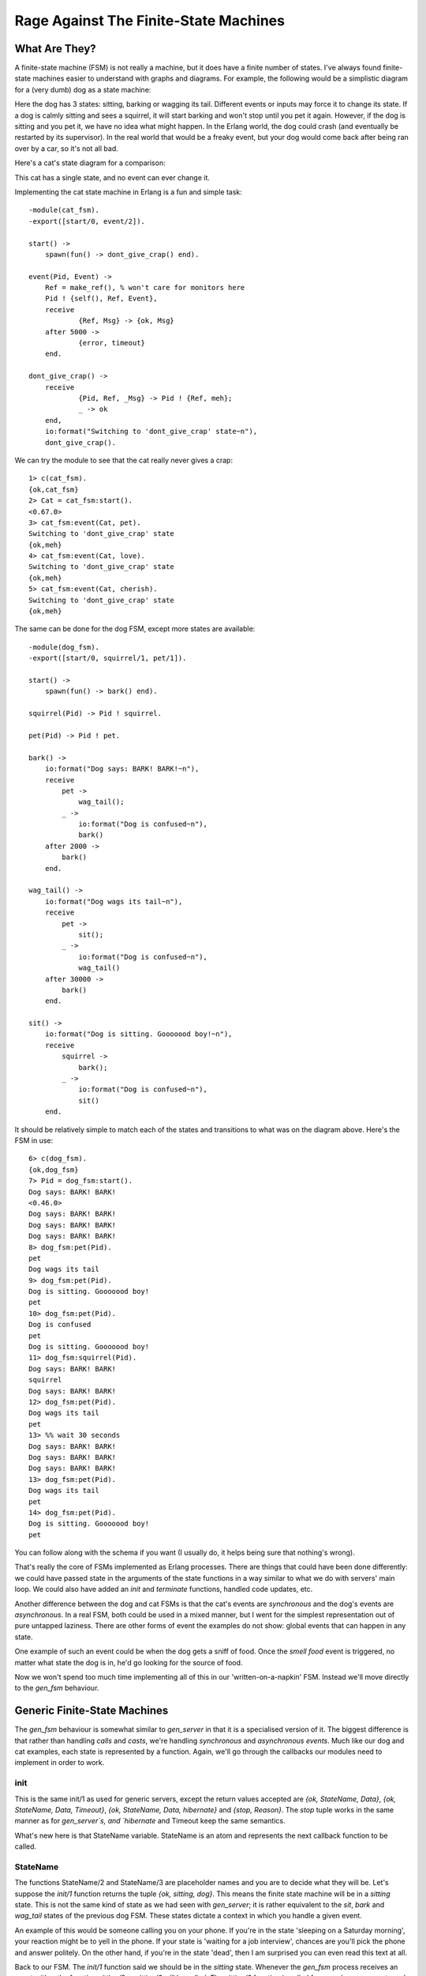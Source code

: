 


Rage Against The Finite-State Machines
--------------------------------------


What Are They?
~~~~~~~~~~~~~~

A finite-state machine (FSM) is not really a machine, but it does have
a finite number of states. I've always found finite-state machines
easier to understand with graphs and diagrams. For example, the
following would be a simplistic diagram for a (very dumb) dog as a
state machine:

Here the dog has 3 states: sitting, barking or wagging its tail.
Different events or inputs may force it to change its state. If a dog
is calmly sitting and sees a squirrel, it will start barking and won't
stop until you pet it again. However, if the dog is sitting and you
pet it, we have no idea what might happen. In the Erlang world, the
dog could crash (and eventually be restarted by its supervisor). In
the real world that would be a freaky event, but your dog would come
back after being ran over by a car, so it's not all bad.

Here's a cat's state diagram for a comparison:

This cat has a single state, and no event can ever change it.

Implementing the cat state machine in Erlang is a fun and simple task:


::

    
    -module(cat_fsm).
    -export([start/0, event/2]).
    
    start() ->
    	spawn(fun() -> dont_give_crap() end).
    
    event(Pid, Event) ->
    	Ref = make_ref(), % won't care for monitors here
    	Pid ! {self(), Ref, Event},
    	receive
    		{Ref, Msg} -> {ok, Msg}
    	after 5000 ->
    		{error, timeout}
    	end.
    
    dont_give_crap() ->
    	receive
    		{Pid, Ref, _Msg} -> Pid ! {Ref, meh};
    		_ -> ok
    	end,
    	io:format("Switching to 'dont_give_crap' state~n"),
    	dont_give_crap().


We can try the module to see that the cat really never gives a crap:


::

    
    1> c(cat_fsm).
    {ok,cat_fsm}
    2> Cat = cat_fsm:start().
    <0.67.0>
    3> cat_fsm:event(Cat, pet).
    Switching to 'dont_give_crap' state
    {ok,meh}
    4> cat_fsm:event(Cat, love).
    Switching to 'dont_give_crap' state
    {ok,meh}
    5> cat_fsm:event(Cat, cherish).
    Switching to 'dont_give_crap' state
    {ok,meh}


The same can be done for the dog FSM, except more states are
available:


::

    
    -module(dog_fsm).
    -export([start/0, squirrel/1, pet/1]).
    
    start() ->
    	spawn(fun() -> bark() end).
    
    squirrel(Pid) -> Pid ! squirrel.
    
    pet(Pid) -> Pid ! pet.
    
    bark() ->
        io:format("Dog says: BARK! BARK!~n"),
        receive
            pet ->
                wag_tail();
            _ ->
                io:format("Dog is confused~n"),
                bark()
        after 2000 ->
            bark()
        end.
    
    wag_tail() ->
        io:format("Dog wags its tail~n"),
        receive
            pet ->
                sit();
            _ ->
                io:format("Dog is confused~n"),
                wag_tail()
        after 30000 ->
            bark()
        end.
    
    sit() ->
        io:format("Dog is sitting. Gooooood boy!~n"),
        receive
            squirrel ->
                bark();
            _ ->
                io:format("Dog is confused~n"),
                sit()
        end.


It should be relatively simple to match each of the states and
transitions to what was on the diagram above. Here's the FSM in use:


::

    
    6> c(dog_fsm).
    {ok,dog_fsm}
    7> Pid = dog_fsm:start().
    Dog says: BARK! BARK!
    <0.46.0>
    Dog says: BARK! BARK!
    Dog says: BARK! BARK!
    Dog says: BARK! BARK!
    8> dog_fsm:pet(Pid).
    pet
    Dog wags its tail
    9> dog_fsm:pet(Pid).
    Dog is sitting. Gooooood boy!
    pet
    10> dog_fsm:pet(Pid).
    Dog is confused
    pet
    Dog is sitting. Gooooood boy!
    11> dog_fsm:squirrel(Pid).
    Dog says: BARK! BARK!
    squirrel
    Dog says: BARK! BARK!    
    12> dog_fsm:pet(Pid).
    Dog wags its tail
    pet
    13> %% wait 30 seconds
    Dog says: BARK! BARK!
    Dog says: BARK! BARK!
    Dog says: BARK! BARK!     
    13> dog_fsm:pet(Pid).     
    Dog wags its tail
    pet
    14> dog_fsm:pet(Pid).
    Dog is sitting. Gooooood boy!
    pet


You can follow along with the schema if you want (I usually do, it
helps being sure that nothing's wrong).

That's really the core of FSMs implemented as Erlang processes. There
are things that could have been done differently: we could have passed
state in the arguments of the state functions in a way similar to what
we do with servers' main loop. We could also have added an `init` and
`terminate` functions, handled code updates, etc.

Another difference between the dog and cat FSMs is that the cat's
events are *synchronous* and the dog's events are *asynchronous*. In a
real FSM, both could be used in a mixed manner, but I went for the
simplest representation out of pure untapped laziness. There are other
forms of event the examples do not show: global events that can happen
in any state.

One example of such an event could be when the dog gets a sniff of
food. Once the `smell food` event is triggered, no matter what state
the dog is in, he'd go looking for the source of food.

Now we won't spend too much time implementing all of this in our
'written-on-a-napkin' FSM. Instead we'll move directly to the
`gen_fsm` behaviour.



Generic Finite-State Machines
~~~~~~~~~~~~~~~~~~~~~~~~~~~~~

The `gen_fsm` behaviour is somewhat similar to `gen_server` in that it
is a specialised version of it. The biggest difference is that rather
than handling *calls* and *casts*, we're handling *synchronous* and
*asynchronous* *events*. Much like our dog and cat examples, each
state is represented by a function. Again, we'll go through the
callbacks our modules need to implement in order to work.



init
````

This is the same init/1 as used for generic servers, except the return
values accepted are `{ok, StateName, Data}`, `{ok, StateName, Data,
Timeout}`, `{ok, StateName, Data, hibernate}` and `{stop, Reason}`.
The `stop` tuple works in the same manner as for `gen_server`s, and
`hibernate` and Timeout keep the same semantics.

What's new here is that StateName variable. StateName is an atom and
represents the next callback function to be called.



StateName
`````````

The functions StateName/2 and StateName/3 are placeholder names and
you are to decide what they will be. Let's suppose the `init/1`
function returns the tuple `{ok, sitting, dog}`. This means the finite
state machine will be in a `sitting` state. This is not the same kind
of state as we had seen with `gen_server`; it is rather equivalent to
the `sit`, `bark` and `wag_tail` states of the previous dog FSM. These
states dictate a context in which you handle a given event.

An example of this would be someone calling you on your phone. If
you're in the state 'sleeping on a Saturday morning', your reaction
might be to yell in the phone. If your state is 'waiting for a job
interview', chances are you'll pick the phone and answer politely. On
the other hand, if you're in the state 'dead', then I am surprised you
can even read this text at all.

Back to our FSM. The `init/1` function said we should be in the
`sitting` state. Whenever the `gen_fsm` process receives an event,
either the function `sitting/2` or `sitting/3` will be called. The
`sitting/2` function is called for asynchronous events and `sitting/3`
for synchronous ones.

The arguments for `sitting/2` (or generally `StateName/2`) are Event ,
the actual message sent as an event, and StateData , the data that was
carried over the calls. `sitting/2` can then return the tuples
`{next_state, NextStateName, NewStateData}`, `{next_state,
NextStateName, NewStateData, Timeout}`, `{next_state, NextStateName,
hibernate}` and `{stop, Reason, NewStateData}`.

The arguments for `sitting/3` are similar, except there is a From
variable in between Event and StateData . The From variable is used in
exactly the same way as it was for `gen_server`s, including
gen_fsm:reply/2. The `StateName/3` functions can return the following
tuples:


::

    
    {reply, Reply, NextStateName, NewStateData}
    {reply, Reply, NextStateName, NewStateData, Timeout}
    {reply, Reply, NextStateName, NewStateData, hibernate}
    
    {next_state, NextStateName, NewStateData}
    {next_state, NextStateName, NewStateData, Timeout}
    {next_state, NextStateName, NewStateData, hibernate}
    
    {stop, Reason, Reply, NewStateData}
    {stop, Reason, NewStateData}


Note that there's no limit on how many of these functions you can
have, as long as they are exported. The atoms returned as
NextStateName in the tuples will determine whether the function will
be called or not.



handle_event
````````````

In the last section, I mentioned global events that would trigger a
specific reaction no matter what state we're in (the dog smelling food
will drop whatever it is doing and will instead look for food). For
these events that should be treated the same way in every state, the
handle_event/3 callback is what you want. The function takes arguments
similar to `StateName/2` with the exception that it accepts a
StateName variable in between them, telling you what the state was
when the event was received. It returns the same values as
`StateName/2`.



handle_sync_event
`````````````````

The handle_sync_event/4 callback is to `StateName/3` what
`handle_event/2` is to `StateName/2`. It handles synchronous global
events, takes the same parameters and returns the same kind of tuples
as `StateName/3`.

Now might be a good time to explain how we know whether an event is
global or if it's meant to be sent to a specific state. To determine
this we can look at the function used to send an event to the FSM.
Asynchronous events aimed at any `StateName/2` function are sent with
send_event/2, synchronous events to be picked up by `StateName/3` are
to be sent with sync_send_event/2-3.

The two equivalent functions for global events are
send_all_state_event/2 and sync_send_all_state_event/2-3 (quite a long
name).



code_change
```````````

This works exactly the same as it did for `gen_server`s except that it
takes an extra state parameter when called like
`code_change(OldVersion, StateName, Data, Extra)`, and returns a tuple
of the form `{ok, NextStateName, NewStateData}`.



terminate
`````````

This should, again, act a bit like what we have for generic servers.
terminate/3 should do the opposite of `init/1`.



A Trading System Specification
~~~~~~~~~~~~~~~~~~~~~~~~~~~~~~

It's time to put all of this in practice. Many Erlang tutorials about
finite-state machines use examples containing telephone switches and
similar things. It's my guess that most programmers will rarely have
to deal with telephone switches for state machines. Because of that,
we're going to look at an example which is more fitting for many
developers: we'll design and implement an item trading system for some
fictional and non-existing video game.

The design I have picked is somewhat challenging. Rather than using a
broker through which players route items and confirmations (which,
frankly, would be easier), we're going to implement a server where
both players speak to each other directly (which would have the
advantage of being distributable).

Because the implementation is tricky, I'll spend a good while
describing it, the kind of problems to be faced and the ways to fix
them.

First of all, we should define the actions that can be done by our
players when trading. The first is asking for a trade to be set up.
The other user should also be able to accept that trade. We won't give
them the right to deny a trade, though, because we want to keep things
simple. It will be easy to add this feature once the whole thing is
done.

Once the trade is set up, our users should be able to negotiate with
each other. This means they should be able to make offers and then
retract them if they want. When both players are satisfied with the
offer, they can each declare themselves as ready to finalise the
trade. The data should then be saved somewhere on both sides. At any
point in time, it should also make sense for any of the players to
cancel the whole trade. Some pleb could be offering only items deemed
unworthy to the other party (who might be very busy) and so it should
be possible to backhand them with a well-deserved cancellation.

In short, the following actions should be possible:


+ ask for a trade
+ accept a trade
+ offer items
+ retract an offer
+ declare self as ready
+ brutally cancel the trade


Now, when each of these actions is taken, the other player's FSM
should be made aware of it. This makes sense, because when Jim tells
his FSM to send an item to Carl, Carl's FSM has to be made aware of
it. This means both players can talk to their own FSM, which will talk
to the other's FSM. This gives us something a bit like this:

The first thing to notice when we have two identical processes
communicating with each other is that we have to avoid synchronous
calls as much as possible. The reason for this is that if Jim's FSM
sends a message to Carl's FSM and then waits for its reply while at
the same time Carl's FSM sends a message over to Jim's FSM and waits
for its own specific reply, both end up waiting for the other without
ever replying. This effectively freezes both FSMs. We have a deadlock.

One solution to this is to wait for a timeout and then move on, but
then there will be leftover messages in both processes' mailboxes and
the protocol will be messed up. This certainly is a can of worms, and
so we want to avoid it.

The simplest way to do it is to avoid all synchronous messages and go
fully asynchronous. Note that Jim might still make a synchronous call
to his own FSM; there's no risk here because the FSM won't need to
call Jim and so no deadlock can occur between them.

When two of these FSMs communicate together, the whole exchange might
look a bit like this:

Both FSMs are in an idle state. When you ask Jim to trade, Jim has to
accept before things move on. Then both of you can offer items or
withdraw them. When you are both declaring yourself ready, the trade
can take place. This is a simplified version of all that can happen
and we'll see all possible cases with more detail in the next
paragraphs.

Here comes the tough part: defining the state diagram and how state
transitions happen. Usually a good bit of thinking goes into this,
because you have to think of all the small things that could go wrong.
Some things might go wrong even after having reviewed it many times.
Because of this, I'll simply put the one I decided to implement here
and then explain it.

At first, both finite-state machines start in the `idle` state. At
this point, one thing we can do is ask some other player to negotiate
with us:

We go into `idle_wait` mode in order to wait for an eventual reply
after our FSM forwarded the demand. Once the other FSM sends the
reply, ours can switch to `negotiate`:

The other player should also be in `negotiate` state after this.
Obviously, if we can invite the other, the other can invite us. If all
goes well, this should end up looking like this:

So this is pretty much the opposite as the two previous state diagrams
bundled into one. Note that we expect the player to accept the offer
in this case. What happens if by pure luck, we ask the other player to
trade with us at the same time he asks us to trade?

What happens here is that both clients ask their own FSM to negotiate
with the other one. As soon as the *ask negotiate* messages are sent,
both FSMs switch to `idle_wait` state. Then they will be able to
process the negotiation question. If we review the previous state
diagrams, we see that this combination of events is the only time
we'll receive *ask negotiate* messages while in the `idle_wait` state.
Consequently, we know that getting these messages in `idle_wait` means
that we hit the race condition and can assume both users want to talk
to each other. We can move both of them to `negotiate` state. Hooray.

So now we're negotiating. According to the list of actions I listed
earlier, we must support users offering items and then retracting the
offer:

All this does is forward our client's message to the other FSM. Both
finite-state machines will need to hold a list of items offered by
either player, so they can update that list when receiving such
messages. We stay in the `negotiate` state after this; maybe the other
player wants to offer items too:

Here, our FSM basically acts in a similar manner. This is normal. Once
we get tired of offering things and think we're generous enough, we
have to say we're ready to officialise the trade. Because we have to
synchronise both players, we'll have to use an intermediary state, as
we did for `idle` and `idle_wait`:

What we do here is that as soon as our player is ready, our FSM asks
Jim's FSM if he's ready. Pending its reply, our own FSM falls into its
`wait` state. The reply we'll get will depend on Jim's FSM state: if
it's in `wait` state, it'll tell us that it's ready. Otherwise, it'll
tell us that it's not ready yet. That's precisely what our FSM
automatically replies to Jim if he asks us if we are ready when in
`negotiate` state:

Our finite state machine will remain in `negotiate` mode until our
player says he's ready. Let's assume he did and we're now in the
`wait` state. However, Jim's not there yet. This means that when we
declared ourselves as ready, we'll have asked Jim if he was also ready
and his FSM will have replied 'not yet':

He's not ready, but we are. We can't do much but keep waiting. While
waiting after Jim, who's still negotiating by the way, it is possible
that he will try to send us more items or maybe cancel his previous
offers:

Of course, we want to avoid Jim removing all of his items and then
clicking "I'm ready!", screwing us over in the process. As soon as he
changes the items offered, we go back into the `negotiate` state so we
can either modify our own offer, or examine the current one and decide
we're ready. Rinse and repeat.

At some point, Jim will be ready to finalise the trade too. When this
happens, his finite-state machine will ask ours if we are ready:

What our FSM does is reply that we indeed are ready. We stay in the
waiting state and refuse to move to the `ready` state though. Why is
this? Because there's a potential race condition! Imagine that the
following sequence of events takes place, without doing this necessary
step:

This is a bit complex, so I'll explain. Because of the way messages
are received, we could possibly only process the item offer *after* we
declared ourselves ready and also *after* Jim declared himself as
ready. This means that as soon as we read the offer message, we switch
back to `negotiate` state. During that time, Jim will have told us he
is ready. If he were to change states right there and move on to
`ready` (as illustrated above), he'd be caught waiting indefinitely
while we wouldn't know what the hell to do. This could also happen the
other way around! Ugh.

One way to solve this is by adding one layer of indirection (Thanks to
David Wheeler). This is why we stay in `wait` mode and send 'ready!'
(as shown in our previous state diagram). Here's how we deal with that
'ready!' message, assuming we were already in the `ready` state
because we told our FSM we were ready beforehand:

When we receive 'ready!' from the other FSM, we send 'ready!' back
again. This is to make sure that we won't have the 'double race
condition' mentioned above. This will create a superfluous 'ready!'
message in one of the two FSMs, but we'll just have to ignore it in
this case. We then send an 'ack' message (and the Jim's FSM will do
the same) before moving to `ready` state. The reason why this 'ack'
message exists is due to some implementation details about
synchronising clients. I've put it in the diagram for the sake of
being correct, but I won't explain it until later. Forget about it for
now. We finally managed to synchronise both players. Whew.

So now there's the `ready` state. This one is a bit special. Both
players are ready and have basically given the finite-state machines
all the control they need. This lets us implement a bastardized
version of a two-phase commit to make sure things go right when making
the trade official:

Our version (as described above) will be rather simplistic. Writing a
truly correct two-phase commit would require a lot more code than what
is necessary for us to understand finite-state machines.

Finally, we only have to allow the trade to be cancelled at any time.
This means that somehow, no matter what state we're in, we're going to
listen to the 'cancel' message from both sides and quit the
transaction. It should also be common courtesy to let the other side
know we're gone before leaving.

Alright! It's a whole lot of information to absorb at once. Don't
worry if it takes a while to fully grasp it. It took a bunch of people
to look over my protocol to see if it was right, and even then we all
missed a few race conditions that I then caught a few days later when
reviewing the code while writing this text. It's normal to need to
read it more than once, especially if you are not used to asynchronous
protocols. If this is the case, I fully encourage you to try and
design your own protocol. Then ask yourself "what happens if two
people do the same actions very fast? What if they chain two other
events quickly? What do I do with messages I don't handle when
changing states?" You'll see that the complexity grows real fast. You
might find a solution similar to mine, possibly a better one (let me
know if this is the case!) No matter the outcome, it's a very
interesting thing to work on and our FSMs are still relatively simple.

Once you've digested all of this (or before, if you're a rebel
reader), you can go to the next section, where we implement the gaming
system. For now you can take a nice coffee break if you feel like
doing so.



Game trading between two players
~~~~~~~~~~~~~~~~~~~~~~~~~~~~~~~~

The first thing that needs to be done to implement our protocol with
OTP's `gen_fsm` is to create the interface. There will be 3 callers
for our module: the player, the `gen_fsm` behaviour and the other
player's FSM. We will only need to export the player function and
`gen_fsm` functions, though. This is because the other FSM will also
run within the trade_fsm module and can access them from the inside:


::

    
    -module(trade_fsm).
    -behaviour(gen_fsm).
    
    %% public API
    -export([start/1, start_link/1, trade/2, accept_trade/1, 
             make_offer/2, retract_offer/2, ready/1, cancel/1]).
    %% gen_fsm callbacks
    -export([init/1, handle_event/3, handle_sync_event/4, handle_info/3,
             terminate/3, code_change/4,
             % custom state names
             idle/2, idle/3, idle_wait/2, idle_wait/3, negotiate/2,
             negotiate/3, wait/2, ready/2, ready/3]).


So that's our API. You can see I'm planning on having some functions
being both synchronous and asynchronous. This is mostly because we
want our client to call us synchronously in some cases, but the other
FSM can do it asynchronously. Having the client synchronous simplifies
our logic a whole lot by limiting the number of contradicting messages
that can be sent one after the other. We'll get there. Let's first
implement the actual public API according to the protocol defined
above:


::

    
    %%% PUBLIC API
    start(Name) ->
        gen_fsm:start(?MODULE, [Name], []).
    
    start_link(Name) ->
        gen_fsm:start_link(?MODULE, [Name], []).
    
    %% ask for a begin session. Returns when/if the other accepts
    trade(OwnPid, OtherPid) ->
        gen_fsm:sync_send_event(OwnPid, {negotiate, OtherPid}, 30000).
    
    %% Accept someone's trade offer.
    accept_trade(OwnPid) ->
        gen_fsm:sync_send_event(OwnPid, accept_negotiate).
    
    %% Send an item on the table to be traded
    make_offer(OwnPid, Item) ->
        gen_fsm:send_event(OwnPid, {make_offer, Item}).
    
    %% Cancel trade offer
    retract_offer(OwnPid, Item) ->
        gen_fsm:send_event(OwnPid, {retract_offer, Item}).
    
    %% Mention that you're ready for a trade. When the other
    %% player also declares being ready, the trade is done
    ready(OwnPid) ->
        gen_fsm:sync_send_event(OwnPid, ready, infinity).
    
    %% Cancel the transaction.
    cancel(OwnPid) ->
        gen_fsm:sync_send_all_state_event(OwnPid, cancel).


This is rather standard; all these 'gen_fsm' functions have been
covered before (except start/3-4 and start_link/3-4 which I believe
you can figure out) in this chapter.

Next we'll implement the FSM to FSM functions. The first ones have to
do with trade setups, when we first want to ask the other user to join
us in a trade:


::

    
    %% Ask the other FSM's Pid for a trade session
    ask_negotiate(OtherPid, OwnPid) ->
        gen_fsm:send_event(OtherPid, {ask_negotiate, OwnPid}).
    
    %% Forward the client message accepting the transaction
    accept_negotiate(OtherPid, OwnPid) ->
        gen_fsm:send_event(OtherPid, {accept_negotiate, OwnPid}).


The first function asks the other pid if they want to trade, and the
second one is used to reply to it (asynchronously, of course).

We can then write the functions to offer and cancel offers. According
to our protocol above, this is what they should be like:


::

    
    %% forward a client's offer
    do_offer(OtherPid, Item) ->
        gen_fsm:send_event(OtherPid, {do_offer, Item}).
    
    %% forward a client's offer cancellation
    undo_offer(OtherPid, Item) ->
        gen_fsm:send_event(OtherPid, {undo_offer, Item}).


So, now that we've got these calls done, we need to focus on the rest.
The remaining calls relate to being ready or not and handling the
final commit. Again, given our protocol above, we have three calls:
`are_you_ready`, which can have the replies `not_yet` or `ready!`:


::

    
    %% Ask the other side if he's ready to trade.
    are_you_ready(OtherPid) ->
        gen_fsm:send_event(OtherPid, are_you_ready).
    
    %% Reply that the side is not ready to trade
    %% i.e. is not in 'wait' state.
    not_yet(OtherPid) ->
        gen_fsm:send_event(OtherPid, not_yet).
    
    %% Tells the other fsm that the user is currently waiting
    %% for the ready state. State should transition to 'ready'
    am_ready(OtherPid) ->
        gen_fsm:send_event(OtherPid, 'ready!').


The only functions left are those which are to be used by both FSMs
when doing the commit in the `ready` state. Their precise usage will
be described more in detail later, but for now, the names and the
sequence/state diagram from earlier should be enough. Nonetheless, you
can still transcribe them to your own version of trade_fsm:


::

    
    %% Acknowledge that the fsm is in a ready state.
    ack_trans(OtherPid) ->
        gen_fsm:send_event(OtherPid, ack).
    
    %% ask if ready to commit
    ask_commit(OtherPid) ->
        gen_fsm:sync_send_event(OtherPid, ask_commit).
    
    %% begin the synchronous commit
    do_commit(OtherPid) ->
        gen_fsm:sync_send_event(OtherPid, do_commit).


Oh and there's also the courtesy function allowing us to warn the
other FSM we cancelled the trade:


::

    
    notify_cancel(OtherPid) ->
        gen_fsm:send_all_state_event(OtherPid, cancel).


We can now move to the really interesting part: the `gen_fsm`
callbacks. The first callback is `init/1`. In our case, we'll want
each FSM to hold a name for the user it represents (that way, our
output will be nicer) in the data it keeps passing on to itself. What
else do we want to hold in memory? In our case, we want the other's
pid, the items we offer and the items the other offers. We're also
going to add the reference of a monitor (so we know to abort if the
other dies) and a `from` field, used to do delayed replies:


::

    
    -record(state, {name="",
                    other,
                    ownitems=[],
                    otheritems=[],
                    monitor,
                    from}).


In the case of `init/1`, we'll only care about our name for now. Note
that we'll begin in the `idle` state:


::

    
    init(Name) ->
        {ok, idle, #state{name=Name}}. 


The next callbacks to consider would be the states themselves. So far
I've described the state transitions and calls that can be made, but
We'll need a way to make sure everything goes alright. We'll write a
few utility functions first:


::

    
    %% Send players a notice. This could be messages to their clients
    %% but for our purposes, outputting to the shell is enough.
    notice(#state{name=N}, Str, Args) ->
        io:format("~s: "++Str++"~n", [N|Args]).
    
    %% Unexpected allows to log unexpected messages
    unexpected(Msg, State) ->
        io:format("~p received unknown event ~p while in state ~p~n",
                  [self(), Msg, State]).


And we can start with the idle state. For the sake of convention, I'll
cover the asynchronous version first. This one shouldn't need to care
for anything but the other player asking for a trade given our own
player, if you look at the API functions, will use a synchronous call:


::

    
    idle({ask_negotiate, OtherPid}, S=#state{}) ->
        Ref = monitor(process, OtherPid),
        notice(S, "~p asked for a trade negotiation", [OtherPid]),
        {next_state, idle_wait, S#state{other=OtherPid, monitor=Ref}};
    idle(Event, Data) ->
        unexpected(Event, idle),
        {next_state, idle, Data}.


A monitor is set up to allow us to handle the other dying, and its ref
is stored in the FSM's data along with the other's pid, before moving
to the `idle_wait` state. Note that we will report all unexpected
events and ignore them by staying in the state we were already in. We
can have a few out of band messages here and there that could be the
result of race conditions. It's usually safe to ignore them, but we
can't easily get rid of them. It's just better not to crash the whole
FSM on these unknown, but somewhat expected messages.

When our own client asks the FSM to contact another player for a
trade, it will send a synchronous event. The `idle/3` callback will be
needed:


::

    
    idle({negotiate, OtherPid}, From, S=#state{}) ->
        ask_negotiate(OtherPid, self()),
        notice(S, "asking user ~p for a trade", [OtherPid]),
        Ref = monitor(process, OtherPid),
        {next_state, idle_wait, S#state{other=OtherPid, monitor=Ref, from=From}};
    idle(Event, _From, Data) ->
        unexpected(Event, idle),
        {next_state, idle, Data}.


We proceed in a way similar to the asynchronous version, except we
need to actually ask the other side whether they want to negotiate
with us or not. You'll notice that we do *not* reply to the client
yet. This is because we have nothing interesting to say, and we want
the client locked and waiting for the trade to be accepted before
doing anything. The reply will only be sent if the other side accepts
once we're in `idle_wait`.

When we're there, we have to deal with the other accepting to
negotiate and the other asking to negotiate (the result of a race
condition, as described in the protocol):


::

    
    idle_wait({ask_negotiate, OtherPid}, S=#state{other=OtherPid}) ->
        gen_fsm:reply(S#state.from, ok),
        notice(S, "starting negotiation", []),
        {next_state, negotiate, S};
    %% The other side has accepted our offer. Move to negotiate state
    idle_wait({accept_negotiate, OtherPid}, S=#state{other=OtherPid}) ->
        gen_fsm:reply(S#state.from, ok),
        notice(S, "starting negotiation", []),
        {next_state, negotiate, S};
    idle_wait(Event, Data) ->
        unexpected(Event, idle_wait),
        {next_state, idle_wait, Data}.


This gives us two transitions to the `negotiate` state, but remember
that we must use `gen_fsm:reply/2` reply to our client to tell it it's
okay to start offering items. There's also the case of our FSM's
client accepting the trade suggested by the other party:


::

    
    idle_wait(accept_negotiate, _From, S=#state{other=OtherPid}) ->
        accept_negotiate(OtherPid, self()),
        notice(S, "accepting negotiation", []),
        {reply, ok, negotiate, S};
    idle_wait(Event, _From, Data) ->
        unexpected(Event, idle_wait),
        {next_state, idle_wait, Data}.


Again, this one moves on to the `negotiate` state. Here, we must
handle asynchronous queries to add and remove items coming both from
the client and the other FSM. However, we have not yet decided how to
store items. Because I'm somewhat lazy and I assume users won't trade
that many items, simple lists will do it for now. However, we might
change our mind at a later point, so it would be a good idea to wrap
item operations in their own functions. Add the following functions at
the bottom of the file with `notice/3` and `unexpected/2`:


::

    
    %% adds an item to an item list
    add(Item, Items) ->
        [Item | Items].
    
    %% remove an item from an item list
    remove(Item, Items) ->
        Items -- [Item].


Simple, but they have the role of isolating the actions (adding and
removing items) from their implementation (using lists). We could
easily move to proplists, arrays or whatever data structure without
disrupting the rest of the code.

Using both of these functions, we can implement offering and removing
items:


::

    
    negotiate({make_offer, Item}, S=#state{ownitems=OwnItems}) ->
        do_offer(S#state.other, Item),
        notice(S, "offering ~p", [Item]),
        {next_state, negotiate, S#state{ownitems=add(Item, OwnItems)}};
    %% Own side retracting an item offer
    negotiate({retract_offer, Item}, S=#state{ownitems=OwnItems}) ->
        undo_offer(S#state.other, Item),
        notice(S, "cancelling offer on ~p", [Item]),
        {next_state, negotiate, S#state{ownitems=remove(Item, OwnItems)}};
    %% other side offering an item
    negotiate({do_offer, Item}, S=#state{otheritems=OtherItems}) ->
        notice(S, "other player offering ~p", [Item]),
        {next_state, negotiate, S#state{otheritems=add(Item, OtherItems)}};
    %% other side retracting an item offer
    negotiate({undo_offer, Item}, S=#state{otheritems=OtherItems}) ->
        notice(S, "Other player cancelling offer on ~p", [Item]),
        {next_state, negotiate, S#state{otheritems=remove(Item, OtherItems)}};


This is an ugly aspect of using asynchronous messages on both sides.
One set of message has the form 'make' and 'retract', while the other
has 'do' and 'undo'. This is entirely arbitrary and only used to
differentiate between player-to-FSM communications and FSM-to-FSM
communications. Note that on those coming from our own player, we have
to tell the other side about the changes we're making.

Another responsibility is to handle the `are_you_ready` message we
mentioned in the protocol. This one is the last asynchronous event to
handle in the `negotiate` state:


::

    
    negotiate(are_you_ready, S=#state{other=OtherPid}) ->
        io:format("Other user ready to trade.~n"),
        notice(S,
               "Other user ready to transfer goods:~n"
               "You get ~p, The other side gets ~p",
               [S#state.otheritems, S#state.ownitems]),
        not_yet(OtherPid),
        {next_state, negotiate, S};
    negotiate(Event, Data) ->
        unexpected(Event, negotiate),
        {next_state, negotiate, Data}.


As described in the protocol, whenever we're not in the `wait` state
and receive this message, we must reply with `not_yet`. Were also
outputting trade details to the user so a decision can be made.

When such a decision is made and the user is ready, the `ready` event
will be sent. This one should be synchronous because we don't want the
user to keep modifying his offer by adding items while claiming he's
ready:


::

    
    negotiate(ready, From, S = #state{other=OtherPid}) ->
        are_you_ready(OtherPid),
        notice(S, "asking if ready, waiting", []),
        {next_state, wait, S#state{from=From}};
    negotiate(Event, _From, S) ->
        unexpected(Event, negotiate),
        {next_state, negotiate, S}.


At this point a transition to the `wait` state should be made. Note
that just waiting for the other is not interesting. We save the From
variable so we can use it with `gen_fsm:reply/2` when we have
something to tell to the client.

The `wait` state is a funny beast. New items might be offered and
retracted because the other user might not be ready. It makes sense,
then, to automatically rollback to the negotiating state. It would
suck to have great items offered to us, only for the other to remove
them and declare himself ready, stealing our loot. Going back to
negotiation is a good decision:


::

    
    wait({do_offer, Item}, S=#state{otheritems=OtherItems}) ->
        gen_fsm:reply(S#state.from, offer_changed),
        notice(S, "other side offering ~p", [Item]),
        {next_state, negotiate, S#state{otheritems=add(Item, OtherItems)}};
    wait({undo_offer, Item}, S=#state{otheritems=OtherItems}) ->
        gen_fsm:reply(S#state.from, offer_changed),
        notice(S, "Other side cancelling offer of ~p", [Item]),
        {next_state, negotiate, S#state{otheritems=remove(Item, OtherItems)}};


Now that's something meaningful and we reply to the player with the
coordinates we stored in S#state.from . The next set of messages we
need to worry about are those related to with synchronising both FSMs
so they can move to the `ready` state and confirm the trade. For this
one we should really focus on the protocol defined earlier.

The three messages we could have are `are_you_ready` (because the
other user just declared himself ready), `not_yet` (because we asked
the other if he was ready and he was not) and `ready!` (because we
asked the other if he was ready and he was).

We'll start with `are_you_ready`. Remember that in the protocol we
said that there could be a race condition hidden there. The only thing
we can do is send the `ready!` message with `am_ready/1` and deal with
the rest later:


::

    
    wait(are_you_ready, S=#state{}) ->
        am_ready(S#state.other),
        notice(S, "asked if ready, and I am. Waiting for same reply", []),
        {next_state, wait, S};


We'll be stuck waiting again, so it's not worth replying to our client
yet. Similarly, we won't reply to the client when the other side sends
a `not_yet` to our invitation:


::

    
    wait(not_yet, S = #state{}) ->
        notice(S, "Other not ready yet", []),
        {next_state, wait, S};


On the other hand, if the other is ready, we send an extra `ready!`
message to the other FSM, reply to our own user and then move to the
`ready` state:


::

    
    wait('ready!', S=#state{}) ->
        am_ready(S#state.other),
        ack_trans(S#state.other),
        gen_fsm:reply(S#state.from, ok),
        notice(S, "other side is ready. Moving to ready state", []),
        {next_state, ready, S};
    %% DOn't care about these!
    wait(Event, Data) ->
        unexpected(Event, wait),
        {next_state, wait, Data}.


You might have noticed that I've used `ack_trans/1`. In fact, both
FSMs should use it. Why is this? To understand this we have to start
looking at what goes on in the `ready!` state.

When in the ready state, both players' actions become useless (except
cancelling). We won't care about new item offers. This gives us some
liberty. Basically, both FSMs can freely talk to each other without
worrying about the rest of the world. This lets us implement our
bastardization of a two-phase commit. To begin this commit without
either player acting, we'll need an event to trigger an action from
the FSMs. The `ack` event from `ack_trans/1` is used for that. As soon
as we're in the ready state, the message is treated and acted upon;
the transaction can begin.

Two-phase commits require synchronous communications, though. This
means we can't have both FSMs starting the transaction at once,
because they'll end up deadlocked. The secret is to find a way to
decide that one finite state machine should initiate the commit, while
the other will sit and wait for orders from the first one.

It turns out that the engineers and computer scientists who designed
Erlang were pretty smart (well, we knew that already). The pids of any
process can be compared to each other and sorted. This can be done no
matter when the process was spawned, whether it's still alive or not,
or if it comes from another VM (we'll see more about this when we get
into distributed Erlang).

Knowing that two pids can be compared and one will be greater than the
other, we can write a function `priority/2` that will take two pids
and tell a process whether it's been elected or not:


::

    
    priority(OwnPid, OtherPid) when OwnPid > OtherPid -> true;
    priority(OwnPid, OtherPid) when OwnPid < OtherPid -> false.


And by calling that function, we can have one process starting the
commit and the other following the orders.

Here's what this gives us when included in the `ready` state, after
receiving the `ack` message:


::

    
    ready(ack, S=#state{}) ->
        case priority(self(), S#state.other) of
            true ->
                try 
                    notice(S, "asking for commit", []),
                    ready_commit = ask_commit(S#state.other),
                    notice(S, "ordering commit", []),
                    ok = do_commit(S#state.other),
                    notice(S, "committing...", []),
                    commit(S),
                    {stop, normal, S}
                catch Class:Reason -> 
                    %% abort! Either ready_commit or do_commit failed
                    notice(S, "commit failed", []),
                    {stop, {Class, Reason}, S}
                end;
            false ->
                {next_state, ready, S}
        end;
    ready(Event, Data) ->
        unexpected(Event, ready),
        {next_state, ready, Data}.


This big `try ... catch` expression is the leading FSM deciding how
the commit works. Both `ask_commit/1` and `do_commit/1` are
synchronous. This lets the leading FSM call them freely. You can see
that the other FSM just goes and wait. It will then receive the orders
from the leading process. The first message should be `ask_commit`.
This is just to make sure both FSMs are still there; nothing wrong
happened, they're both dedicated to completing the task:


::

    
    ready(ask_commit, _From, S) ->
        notice(S, "replying to ask_commit", []),
        {reply, ready_commit, ready, S};


Once this is received, the leading process will ask to confirm the
transaction with `do_commit`. That's when we must commit our data:


::

    
    ready(do_commit, _From, S) ->
        notice(S, "committing...", []),
        commit(S),
        {stop, normal, ok, S};
    ready(Event, _From, Data) ->
        unexpected(Event, ready),
        {next_state, ready, Data}.


And once it's done, we leave. The leading FSM will receive `ok` as a
reply and will know to commit on its own end afterwards. This explains
why we need the big `try ... catch`: if the replying FSM dies or its
player cancels the transaction, the synchronous calls will crash after
a timeout. The commit should be aborted in this case.

Just so you know, I defined the commit function as follows:


::

    
    commit(S = #state{}) ->
        io:format("Transaction completed for ~s. "
                  "Items sent are:~n~p,~n received are:~n~p.~n"
                  "This operation should have some atomic save "
                  "in a database.~n",
                  [S#state.name, S#state.ownitems, S#state.otheritems]).


Pretty underwhelming, eh? It's generally not possible to do a true
safe commit with only two participants—a third party is usually
required to judge if both players did everything right. If you were to
write a true commit function, it should contact that third party on
behalf of both players, and then do the safe write to a database for
them or rollback the whole exchange. We won't go into such details and
the current `commit/1` function will be enough for the needs of this
book.

We're not done yet. We have not yet covered two types of events: a
player cancelling the trade and the other player's finite state
machine crashing. The former can be dealt with by using the callbacks
`handle_event/3` and `handle_sync_event/4`. Whenever the other user
cancels, we'll receive an asynchronous notification:


::

    
    %% The other player has sent this cancel event
    %% stop whatever we're doing and shut down!
    handle_event(cancel, _StateName, S=#state{}) ->
        notice(S, "received cancel event", []),
        {stop, other_cancelled, S};
    handle_event(Event, StateName, Data) ->
        unexpected(Event, StateName),
        {next_state, StateName, Data}.


When we do it we must not forget to tell the other before quitting
ourselves:


::

    
    %% This cancel event comes from the client. We must warn the other
    %% player that we have a quitter!
    handle_sync_event(cancel, _From, _StateName, S = #state{}) ->
        notify_cancel(S#state.other),
        notice(S, "cancelling trade, sending cancel event", []),
        {stop, cancelled, ok, S};
    %% Note: DO NOT reply to unexpected calls. Let the call-maker crash!
    handle_sync_event(Event, _From, StateName, Data) ->
        unexpected(Event, StateName),
        {next_state, StateName, Data}.


And voilà! The last event to take care of is when the other FSM goes
down. Fortunately, we had set a monitor back in the `idle` state. We
can match on this and react accordingly:


::

    
    handle_info({'DOWN', Ref, process, Pid, Reason}, _, S=#state{other=Pid, monitor=Ref}) ->
        notice(S, "Other side dead", []),
        {stop, {other_down, Reason}, S};
    handle_info(Info, StateName, Data) ->
        unexpected(Info, StateName),
        {next_state, StateName, Data}.


Note that even if the `cancel` or `DOWN` events happen while we're in
the commit, everything should be safe and nobody should get its items
stolen.

Note: we used `io:format/2` for most of our messages to let the FSMs
communicate with their own clients. In a real world application, we
might want something more flexible than that. One way to do it is to
let the client send in a Pid, which will receive the notices sent to
it. That process could be linked to a GUI or any other system to make
the player aware of the events. The `io:format/2` solution was chosen
for its simplicity: we want to focus on the FSM and the asynchronous
protocols, not the rest.

Only two callbacks left to cover! They're `code_change/4` and
`terminate/3`. For now, we don't have anything to do with
`code_change/4` and only export it so the next version of the FSM can
call it when it'll be reloaded. Our terminate function is also really
short because we didn't handle real resources in this example:


::

    
    code_change(_OldVsn, StateName, Data, _Extra) ->
     {ok, StateName, Data}.
    
    %% Transaction completed.
    terminate(normal, ready, S=#state{}) ->
        notice(S, "FSM leaving.", []);
    terminate(_Reason, _StateName, _StateData) ->
        ok.


Whew.

We can now try it. Well, trying it is a bit annoying because we need
two processes to communicate to each other. To solve this, I've
written the tests in the file trade_calls.erl, which can run 3
different scenarios. The first one is `main_ab/0`. It will run a
standard trade and output everything. The second one is `main_cd/0`
and will cancel the transaction halfway through. The last one is
`main_ef/0` and is very similar to `main_ab/0`, except it contains a
different race condition. The first and third tests should succeed,
while the second one should fail (with a crapload of error messages,
but that's how it goes). You can try it if you feel like it.



That Was Quite Something
~~~~~~~~~~~~~~~~~~~~~~~~

If you've found this chapter a bit harder than the others, I must
remind you that it's entirely normal. I've just gone crazy and decided
to make something hard out of the generic finite-state machine
behaviour. If you feel confused, ask yourself these questions: Can you
understand how different events are handled depending on the state
your process is in? Do you understand how you can transition from one
state to the other? Do you know when to use `send_event/2` and
`sync_send_event/2-3` as opposed to `send_all_state_event/2` and
`sync_send_all_state_event/3`? If you answered yes to these questions,
you understand what `gen_fsm` is about.

The rest of it with the asynchronous protocols, delaying replies and
carrying the From variable, giving a priority to processes for
synchronous calls, bastardized two-phase commits and whatnot *are not
essential to understand*. They're mostly there to show what can be
done and to highlight the difficulty of writing truly concurrent
software, even in a language like Erlang. Erlang doesn't excuse you
from planning or thinking, and Erlang won't solve your problems for
you. It'll only give you tools.

That being said, if you understood everything about these points, you
can be proud of yourself (especially if you had never written
concurrent software before). You are now starting to really think
concurrently.



Fit for the Real World?
~~~~~~~~~~~~~~~~~~~~~~~

In a real game, there is a lot more stuff going on that could make
trading even more complex. Items could be worn by the characters and
damaged by enemies while they're being traded. Maybe items could be
moved in and out of the inventory while being exchanged. Are the
players on the same server? If not, how do you synchronise commits to
different databases?

Our trade system is sane when detached from the reality of any game.
Before trying to fit it in a game (if you dare), make sure everything
goes right. Test it, test it, and test it again. You'll likely find
that testing concurrent and parallel code is a complete pain. You'll
lose hair, friends and a piece of your sanity. Even after this, you'll
have to know your system is always as strong as its weakest link and
thus potentially very fragile nonetheless.

Don't Drink Too Much Kool-Aid:
While the model for this trade system seems sound, subtle concurrency
bugs and race conditions can often rear their ugly heads a long time
after they were written, and even if they've been running for years.
While my code is generally bullet proof (yeah, right), you sometimes
have to face swords and knives. Beware the dormant bugs.

Fortunately, we can put all of this madness behind us. We'll next see
how OTP allows you to handle various events, such as alarms and logs,
with the help of the `gen_event` behaviour.




